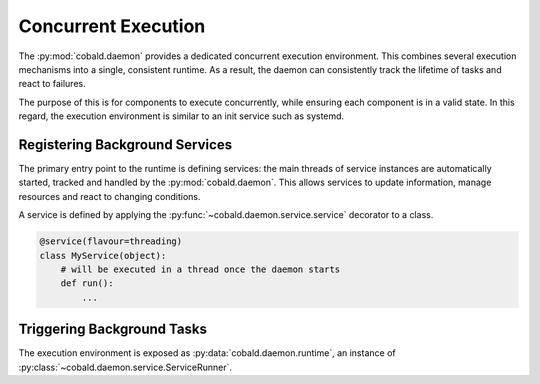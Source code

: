 ====================
Concurrent Execution
====================

The :py:mod:`cobald.daemon` provides a dedicated concurrent execution environment.
This combines several execution mechanisms into a single, consistent runtime.
As a result, the daemon can consistently track the lifetime of tasks and react to failures.

The purpose of this is for components to execute concurrently,
while ensuring each component is in a valid state.
In this regard, the execution environment is similar to an init service such as systemd.

Registering Background Services
-------------------------------

The primary entry point to the runtime is defining services:
the main threads of service instances are automatically started, tracked and handled by the :py:mod:`cobald.daemon`.
This allows services to update information, manage resources and react to changing conditions.

A service is defined by applying the :py:func:`~cobald.daemon.service.service` decorator to a class.

.. code:: python

    @service(flavour=threading)
    class MyService(object):
        # will be executed in a thread once the daemon starts
        def run():
            ...

Triggering Background Tasks
---------------------------

The execution environment is exposed as :py:data:`cobald.daemon.runtime`,
an instance of :py:class:`~cobald.daemon.service.ServiceRunner`.
